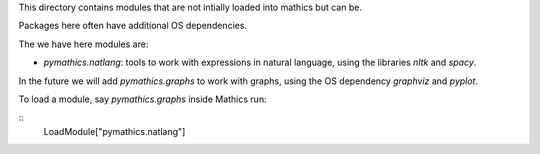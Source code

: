 This directory contains modules that are not intially loaded into mathics but can be.

Packages here often have additional OS dependencies.

The we have here modules are:

* `pymathics.natlang`: tools to work with expressions in natural language, using the libraries `nltk` and `spacy`.


In the future we will add `pymathics.graphs` to work with graphs, using the OS dependency `graphviz` and `pyplot`.


To load a module, say `pymathics.graphs` inside Mathics run:

::
   LoadModule["pymathics.natlang"]
